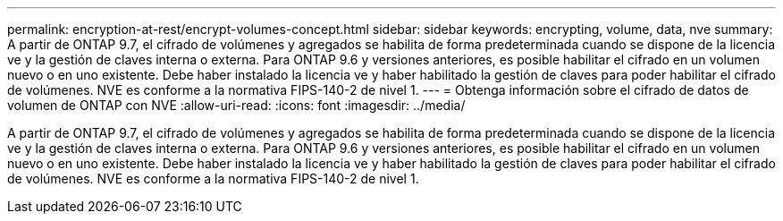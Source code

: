 ---
permalink: encryption-at-rest/encrypt-volumes-concept.html 
sidebar: sidebar 
keywords: encrypting, volume, data, nve 
summary: A partir de ONTAP 9.7, el cifrado de volúmenes y agregados se habilita de forma predeterminada cuando se dispone de la licencia ve y la gestión de claves interna o externa. Para ONTAP 9.6 y versiones anteriores, es posible habilitar el cifrado en un volumen nuevo o en uno existente. Debe haber instalado la licencia ve y haber habilitado la gestión de claves para poder habilitar el cifrado de volúmenes. NVE es conforme a la normativa FIPS-140-2 de nivel 1. 
---
= Obtenga información sobre el cifrado de datos de volumen de ONTAP con NVE
:allow-uri-read: 
:icons: font
:imagesdir: ../media/


[role="lead"]
A partir de ONTAP 9.7, el cifrado de volúmenes y agregados se habilita de forma predeterminada cuando se dispone de la licencia ve y la gestión de claves interna o externa. Para ONTAP 9.6 y versiones anteriores, es posible habilitar el cifrado en un volumen nuevo o en uno existente. Debe haber instalado la licencia ve y haber habilitado la gestión de claves para poder habilitar el cifrado de volúmenes. NVE es conforme a la normativa FIPS-140-2 de nivel 1.
